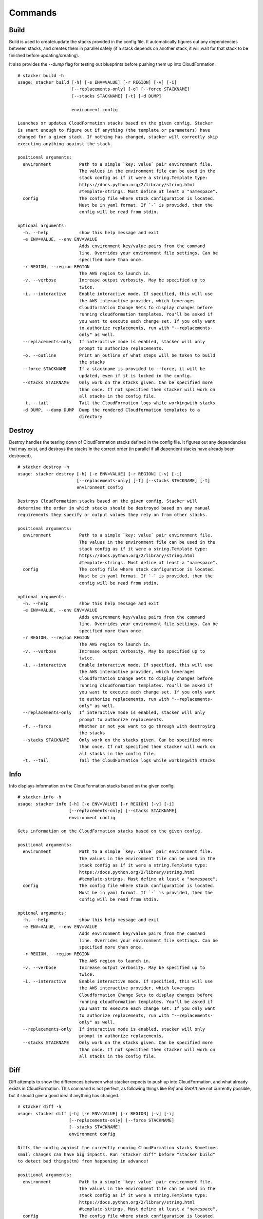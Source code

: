 ========
Commands
========

Build
-----

Build is used to create/update the stacks provided in the config file. It
automatically figures out any dependencies between stacks, and creates them
in parallel safely (if a stack depends on another stack, it will wait for
that stack to be finished before updating/creating).

It also provides the *--dump* flag for testing out blueprints before
pushing them up into CloudFormation.

::

  # stacker build -h
  usage: stacker build [-h] [-e ENV=VALUE] [-r REGION] [-v] [-i]
                       [--replacements-only] [-o] [--force STACKNAME]
                       [--stacks STACKNAME] [-t] [-d DUMP]

                       environment config

  Launches or updates CloudFormation stacks based on the given config. Stacker
  is smart enough to figure out if anything (the template or parameters) have
  changed for a given stack. If nothing has changed, stacker will correctly skip
  executing anything against the stack.

  positional arguments:
    environment           Path to a simple `key: value` pair environment file.
                          The values in the environment file can be used in the
                          stack config as if it were a string.Template type:
                          https://docs.python.org/2/library/string.html
                          #template-strings. Must define at least a "namespace".
    config                The config file where stack configuration is located.
                          Must be in yaml format. If `-` is provided, then the
                          config will be read from stdin.

  optional arguments:
    -h, --help            show this help message and exit
    -e ENV=VALUE, --env ENV=VALUE
                          Adds environment key/value pairs from the command
                          line. Overrides your environment file settings. Can be
                          specified more than once.
    -r REGION, --region REGION
                          The AWS region to launch in.
    -v, --verbose         Increase output verbosity. May be specified up to
                          twice.
    -i, --interactive     Enable interactive mode. If specified, this will use
                          the AWS interactive provider, which leverages
                          Cloudformation Change Sets to display changes before
                          running cloudformation templates. You'll be asked if
                          you want to execute each change set. If you only want
                          to authorize replacements, run with "--replacements-
                          only" as well.
    --replacements-only   If interactive mode is enabled, stacker will only
                          prompt to authorize replacements.
    -o, --outline         Print an outline of what steps will be taken to build
                          the stacks
    --force STACKNAME     If a stackname is provided to --force, it will be
                          updated, even if it is locked in the config.
    --stacks STACKNAME    Only work on the stacks given. Can be specified more
                          than once. If not specified then stacker will work on
                          all stacks in the config file.
    -t, --tail            Tail the CloudFormation logs while workingwith stacks
    -d DUMP, --dump DUMP  Dump the rendered Cloudformation templates to a
                          directory
                          
Destroy
-------

Destroy handles the tearing down of CloudFormation stacks defined in the
config file. It figures out any dependencies that may exist, and destroys
the stacks in the correct order (in parallel if all dependent stacks have
already been destroyed).

::

  # stacker destroy -h
  usage: stacker destroy [-h] [-e ENV=VALUE] [-r REGION] [-v] [-i]
                         [--replacements-only] [-f] [--stacks STACKNAME] [-t]
                         environment config

  Destroys CloudFormation stacks based on the given config. Stacker will
  determine the order in which stacks should be destroyed based on any manual
  requirements they specify or output values they rely on from other stacks.

  positional arguments:
    environment           Path to a simple `key: value` pair environment file.
                          The values in the environment file can be used in the
                          stack config as if it were a string.Template type:
                          https://docs.python.org/2/library/string.html
                          #template-strings. Must define at least a "namespace".
    config                The config file where stack configuration is located.
                          Must be in yaml format. If `-` is provided, then the
                          config will be read from stdin.
                          
  optional arguments:
    -h, --help            show this help message and exit
    -e ENV=VALUE, --env ENV=VALUE
                          Adds environment key/value pairs from the command
                          line. Overrides your environment file settings. Can be
                          specified more than once.
    -r REGION, --region REGION
                          The AWS region to launch in.
    -v, --verbose         Increase output verbosity. May be specified up to
                          twice.
    -i, --interactive     Enable interactive mode. If specified, this will use
                          the AWS interactive provider, which leverages
                          Cloudformation Change Sets to display changes before
                          running cloudformation templates. You'll be asked if
                          you want to execute each change set. If you only want
                          to authorize replacements, run with "--replacements-
                          only" as well.
    --replacements-only   If interactive mode is enabled, stacker will only
                          prompt to authorize replacements.
    -f, --force           Whether or not you want to go through with destroying
                          the stacks
    --stacks STACKNAME    Only work on the stacks given. Can be specified more
                          than once. If not specified then stacker will work on
                          all stacks in the config file.
    -t, --tail            Tail the CloudFormation logs while workingwith stacks

Info
----


Info displays information on the CloudFormation stacks based on the given
config.

::

  # stacker info -h
  usage: stacker info [-h] [-e ENV=VALUE] [-r REGION] [-v] [-i]
                      [--replacements-only] [--stacks STACKNAME]
                      environment config

  Gets information on the CloudFormation stacks based on the given config.

  positional arguments:
    environment           Path to a simple `key: value` pair environment file.
                          The values in the environment file can be used in the
                          stack config as if it were a string.Template type:
                          https://docs.python.org/2/library/string.html
                          #template-strings. Must define at least a "namespace".
    config                The config file where stack configuration is located.
                          Must be in yaml format. If `-` is provided, then the
                          config will be read from stdin.

  optional arguments:
    -h, --help            show this help message and exit
    -e ENV=VALUE, --env ENV=VALUE
                          Adds environment key/value pairs from the command
                          line. Overrides your environment file settings. Can be
                          specified more than once.
    -r REGION, --region REGION
                          The AWS region to launch in.
    -v, --verbose         Increase output verbosity. May be specified up to
                          twice.
    -i, --interactive     Enable interactive mode. If specified, this will use
                          the AWS interactive provider, which leverages
                          Cloudformation Change Sets to display changes before
                          running cloudformation templates. You'll be asked if
                          you want to execute each change set. If you only want
                          to authorize replacements, run with "--replacements-
                          only" as well.
    --replacements-only   If interactive mode is enabled, stacker will only
                          prompt to authorize replacements.
    --stacks STACKNAME    Only work on the stacks given. Can be specified more
                          than once. If not specified then stacker will work on
                          all stacks in the config file.

Diff
----

Diff attempts to show the differences between what stacker expects to push up
into CloudFormation, and what already exists in CloudFormation.  This command
is not perfect, as following things like *Ref* and *GetAtt* are not currently
possible, but it should give a good idea if anything has changed.

::

  # stacker diff -h
  usage: stacker diff [-h] [-e ENV=VALUE] [-r REGION] [-v] [-i]
                      [--replacements-only] [--force STACKNAME]
                      [--stacks STACKNAME]
                      environment config

  Diffs the config against the currently running CloudFormation stacks Sometimes
  small changes can have big impacts. Run "stacker diff" before "stacker build"
  to detect bad things(tm) from happening in advance!

  positional arguments:
    environment           Path to a simple `key: value` pair environment file.
                          The values in the environment file can be used in the
                          stack config as if it were a string.Template type:
                          https://docs.python.org/2/library/string.html
                          #template-strings. Must define at least a "namespace".
    config                The config file where stack configuration is located.
                          Must be in yaml format. If `-` is provided, then the
                          config will be read from stdin.

  optional arguments:
    -h, --help            show this help message and exit
    -e ENV=VALUE, --env ENV=VALUE
                          Adds environment key/value pairs from the command
                          line. Overrides your environment file settings. Can be
                          specified more than once.
    -r REGION, --region REGION
                          The AWS region to launch in.
    -v, --verbose         Increase output verbosity. May be specified up to
                          twice.
    -i, --interactive     Enable interactive mode. If specified, this will use
                          the AWS interactive provider, which leverages
                          Cloudformation Change Sets to display changes before
                          running cloudformation templates. You'll be asked if
                          you want to execute each change set. If you only want
                          to authorize replacements, run with "--replacements-
                          only" as well.
    --replacements-only   If interactive mode is enabled, stacker will only
                          prompt to authorize replacements.
    --force STACKNAME     If a stackname is provided to --force, it will be
                          diffed, even if it is locked in the config.
    --stacks STACKNAME    Only work on the stacks given. Can be specified more
                          than once. If not specified then stacker will work on
                          all stacks in the config file.